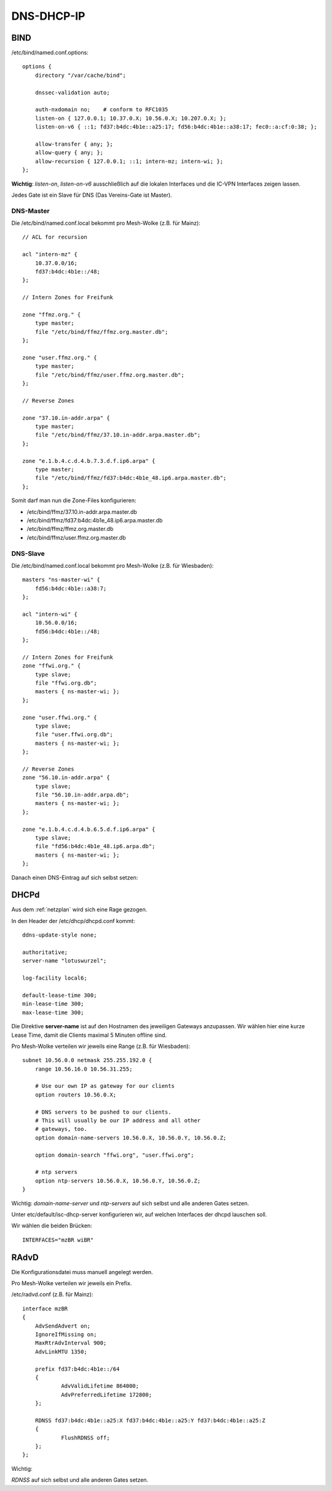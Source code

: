 .. _ddi:

DNS-DHCP-IP
===========

.. _bind:

BIND
----

/etc/bind/named.conf.options::

    options {
        directory "/var/cache/bind";

        dnssec-validation auto;

        auth-nxdomain no;    # conform to RFC1035
        listen-on { 127.0.0.1; 10.37.0.X; 10.56.0.X; 10.207.0.X; };
        listen-on-v6 { ::1; fd37:b4dc:4b1e::a25:17; fd56:b4dc:4b1e::a38:17; fec0::a:cf:0:38; };

        allow-transfer { any; };
        allow-query { any; };
        allow-recursion { 127.0.0.1; ::1; intern-mz; intern-wi; };
    };


**Wichtig**: *listen-on*, *listen-on-v6* ausschließlich auf die lokalen Interfaces und die IC-VPN Interfaces zeigen lassen.

Jedes Gate ist ein Slave für DNS (Das Vereins-Gate ist Master).

DNS-Master
``````````

Die /etc/bind/named.conf.local bekommt pro Mesh-Wolke (z.B. für Mainz)::

    // ACL for recursion

    acl "intern-mz" {
        10.37.0.0/16;
        fd37:b4dc:4b1e::/48;
    };

    // Intern Zones for Freifunk

    zone "ffmz.org." {
        type master;
        file "/etc/bind/ffmz/ffmz.org.master.db";
    };

    zone "user.ffmz.org." {
        type master;
        file "/etc/bind/ffmz/user.ffmz.org.master.db";
    };

    // Reverse Zones

    zone "37.10.in-addr.arpa" {
        type master;
        file "/etc/bind/ffmz/37.10.in-addr.arpa.master.db";
    };

    zone "e.1.b.4.c.d.4.b.7.3.d.f.ip6.arpa" {
        type master;
        file "/etc/bind/ffmz/fd37:b4dc:4b1e_48.ip6.arpa.master.db";
    };

Somit darf man nun die Zone-Files konfigurieren:

* /etc/bind/ffmz/37.10.in-addr.arpa.master.db
* /etc/bind/ffmz/fd37:b4dc:4b1e_48.ip6.arpa.master.db
* /etc/bind/ffmz/ffmz.org.master.db
* /etc/bind/ffmz/user.ffmz.org.master.db

DNS-Slave
`````````

Die /etc/bind/named.conf.local bekommt pro Mesh-Wolke (z.B. für Wiesbaden)::

    masters "ns-master-wi" {
        fd56:b4dc:4b1e::a38:7;
    };

    acl "intern-wi" {
        10.56.0.0/16;
        fd56:b4dc:4b1e::/48;
    };

    // Intern Zones for Freifunk
    zone "ffwi.org." {
        type slave;
        file "ffwi.org.db";
        masters { ns-master-wi; };
    };

    zone "user.ffwi.org." {
        type slave;
        file "user.ffwi.org.db";
        masters { ns-master-wi; };
    };

    // Reverse Zones
    zone "56.10.in-addr.arpa" {
        type slave;
        file "56.10.in-addr.arpa.db";
        masters { ns-master-wi; };
    };

    zone "e.1.b.4.c.d.4.b.6.5.d.f.ip6.arpa" {
        type slave;
        file "fd56:b4dc:4b1e_48.ip6.arpa.db";
        masters { ns-master-wi; };
    };



Danach einen DNS-Eintrag auf sich selbst setzen:

.. seealso::
    :ref:`self_dns`

.. _dhcp:

DHCPd
-----

Aus dem :ref:`netzplan` wird sich eine Rage gezogen.

In den Header der /etc/dhcp/dhcpd.conf kommt::

    ddns-update-style none;

    authoritative;
    server-name "lotuswurzel";

    log-facility local6;

    default-lease-time 300;
    min-lease-time 300;
    max-lease-time 300;

Die Direktive **server-name** ist auf den Hostnamen des jeweiligen Gateways anzupassen.
Wir wählen hier eine kurze Lease Time, damit die Clients maximal 5 Minuten offline sind.

Pro Mesh-Wolke verteilen wir jeweils eine Range (z.B. für Wiesbaden)::

    subnet 10.56.0.0 netmask 255.255.192.0 {
        range 10.56.16.0 10.56.31.255;

        # Use our own IP as gateway for our clients
        option routers 10.56.0.X;

        # DNS servers to be pushed to our clients.
        # This will usually be our IP address and all other
        # gateways, too.
        option domain-name-servers 10.56.0.X, 10.56.0.Y, 10.56.0.Z;

        option domain-search "ffwi.org", "user.ffwi.org";

        # ntp servers
        option ntp-servers 10.56.0.X, 10.56.0.Y, 10.56.0.Z;
    }

Wichtig:
*domain-name-server* und *ntp-servers* auf sich selbst und alle anderen Gates setzen.

Unter etc/default/isc-dhcp-server konfigurieren wir, auf welchen Interfaces der dhcpd lauschen soll.

Wir wählen die beiden Brücken::

    INTERFACES="mzBR wiBR"

.. seealso::
    - :ref:`interfaces`
    - :ref:`self_dns`
    - :ref:`ntp`

.. _radvd:

RAdvD
-----

Die Konfigurationsdatei muss manuell angelegt werden.

Pro Mesh-Wolke verteilen wir jeweils ein Prefix.

/etc/radvd.conf (z.B. für Mainz)::

    interface mzBR
    {
        AdvSendAdvert on;
        IgnoreIfMissing on;
        MaxRtrAdvInterval 900;
        AdvLinkMTU 1350;

        prefix fd37:b4dc:4b1e::/64
        {
                AdvValidLifetime 864000;
                AdvPreferredLifetime 172800;
        };

        RDNSS fd37:b4dc:4b1e::a25:X fd37:b4dc:4b1e::a25:Y fd37:b4dc:4b1e::a25:Z
        {
                FlushRDNSS off;
        };
    };

Wichtig:

*RDNSS* auf sich selbst und alle anderen Gates setzen.
